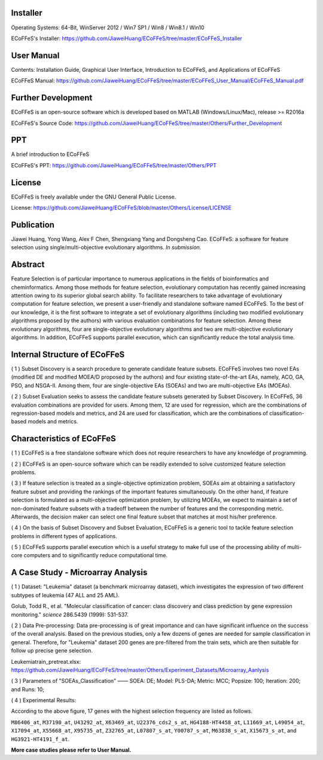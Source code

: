 .. image:: Others/Logo/logo.png
   :align: center


Installer
-----------------------------------

Operating Systems: 64-Bit, WinServer 2012 / Win7 SP1 / Win8 / Win8.1 / Win10

ECoFFeS's Installer: https://github.com/JiaweiHuang/ECoFFeS/tree/master/ECoFFeS_Installer


User Manual
-----------------------------------

Contents: Installation Guide, Graphical User Interface, Introduction to ECoFFeS, and Applications of ECoFFeS

ECoFFeS Manual: https://github.com/JiaweiHuang/ECoFFeS/tree/master/ECoFFeS_User_Manual/ECoFFeS_Manual.pdf


Further Development
-----------------------------------

ECoFFeS is an open-source software which is developed based on MATLAB (Windows/Linux/Mac), release >= R2016a

ECoFFeS's Source Code: https://github.com/JiaweiHuang/ECoFFeS/tree/master/Others/Further_Development


PPT
-----------------------------------

A brief introduction to ECoFFeS

ECoFFeS's PPT: https://github.com/JiaweiHuang/ECoFFeS/tree/master/Others/PPT


License
-----------------------------------

ECoFFeS is freely available under the GNU General Public License.

License: https://github.com/JiaweiHuang/ECoFFeS/blob/master/Others/License/LICENSE


Publication
-----------------------------------

Jiawei Huang, Yong Wang, Alex F Chen, Shengxiang Yang and Dongsheng Cao. ECoFFeS: a software for feature selection using single/multi-objective evolutionary algorithms. *In submission.*


Abstract
-----------------------------------

Feature Selection is of particular importance to numerous applications in the fields of bioinformatics and cheminformatics. Among those methods for feature selection, evolutionary computation has recently gained increasing attention owing to its superior global search ability. To facilitate researchers to take advantage of evolutionary computation for feature selection, we present a user-friendly and standalone software named ECoFFeS. To the best of our knowledge, it is the first software to integrate a set of evolutionary algorithms (including two modified evolutionary algorithms proposed by the authors) with various evaluation combinations for feature selection. Among these evolutionary algorithms, four are single-objective evolutionary algorithms and two are multi-objective evolutionary algorithms. In addition, ECoFFeS supports parallel execution, which can significantly reduce the total analysis time.


Internal Structure of ECoFFeS
-----------------------------------
.. image:: Others/Logo/internal_structure.png
   :align: center

( 1 ) Subset Discovery is a search procedure to generate candidate feature subsets. ECoFFeS involves two novel EAs (modified DE and modified MOEA/D proposed by the authors) and four existing state-of-the-art EAs, namely, ACO, GA, PSO, and NSGA-II. Among them, four are single-objective EAs (SOEAs) and two are multi-objective EAs (MOEAs).
   
( 2 ) Subset Evaluation seeks to assess the candidate feature subsets generated by Subset Discovery. In ECoFFeS, 36 evaluation combinations are provided for users. Among them, 12 are used for regression, which are the combinations of regression-based models and metrics, and 24 are used for classification, which are the combinations of classification-based models and metrics.
   
   
Characteristics of ECoFFeS
-----------------------------------
( 1 ) ECoFFeS is a free standalone software which does not require researchers to have any knowledge of programming.

( 2 ) ECoFFeS is an open-source software which can be readily extended to solve customized feature selection problems.

( 3 ) If feature selection is treated as a single-objective optimization problem, SOEAs aim at obtaining a satisfactory feature subset and providing the rankings of the important features simultaneously. On the other hand, if feature selection is formulated as a multi-objective optimization problem, by utilizing MOEAs, we expect to maintain a set of non-dominated feature subsets with a tradeoff between the number of features and the corresponding metric. Afterwards, the decision maker can select one final feature subset that matches at most his/her preference.

( 4 ) On the basis of Subset Discovery and Subset Evaluation, ECoFFeS is a generic tool to tackle feature selection problems in different types of applications.

( 5 ) ECoFFeS supports parallel execution which is a useful strategy to make full use of the processing ability of multi-core computers and to significantly reduce computational time.


A Case Study - Microarray Analysis
-----------------------------------

( 1 ) Dataset: "Leukemia" dataset (a benchmark microarray dataset), which investigates the expression of two different subtypes of leukemia (47 ALL and 25 AML).

Golub, Todd R., et al. "Molecular classification of cancer: class discovery and class prediction by gene expression monitoring." *science* 286.5439 (1999): 531-537.

( 2 ) Data Pre-processing: Data pre-processing is of great importance and can have significant influence on the success of the overall analysis. Based on the previous studies, only a few dozens of genes are needed for sample classification in general. Therefore, for "Leukemia" dataset 200 genes are pre-filtered from the train sets, which are then suitable for follow up precise gene selection.

Leukemiatrain_pretreat.xlsx: https://github.com/JiaweiHuang/ECoFFeS/tree/master/Others/Experiment_Datasets/Microarray_Aanlysis

( 3 ) Parameters of "SOEAs_Classification" —— SOEA: DE; Model: PLS-DA; Metric: MCC; Popsize: 100; Iteration: 200; and Runs: 10;

( 4 ) Experimental Results: 

.. image:: Others/Logo/Frequency_Figure.png
   :align: center

According to the above figure, 17 genes with the highest selection frequency are listed as follows.

``M86406_at``, ``M37190_at``, ``U43292_at``, ``X63469_at``, ``U22376_cds2_s_at``, ``HG4188-HT4458_at``, ``L11669_at``, ``L49054_at``, ``X17094_at``, ``X55668_at``, ``X95735_at``, ``Z32765_at``, ``L07807_s_at``, ``Y00787_s_at``, ``M63838_s_at``, ``X15673_s_at``, and ``HG3921-HT4191_f_at``.

**More case studies please refer to User Manual.**




